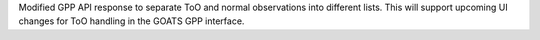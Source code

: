 Modified GPP API response to separate ToO and normal observations into different lists. This will support upcoming UI changes for ToO handling in the GOATS GPP interface.